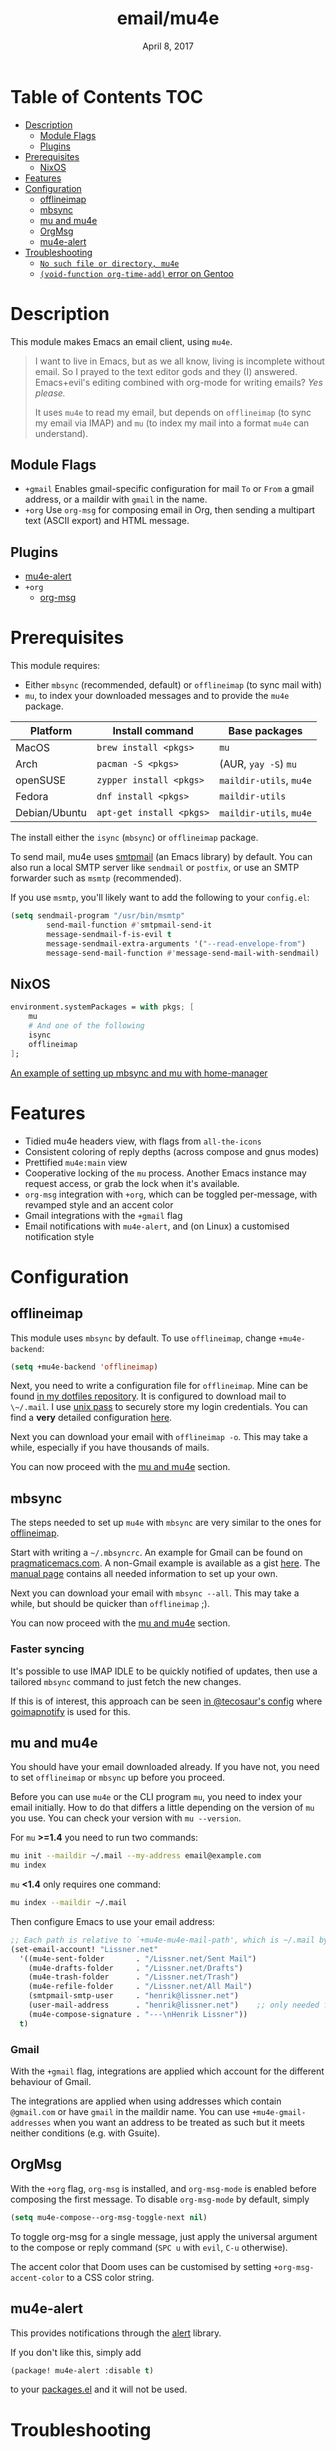 #+TITLE:   email/mu4e
#+DATE:    April 8, 2017
#+SINCE:   v2.0
#+STARTUP: inlineimages

* Table of Contents :TOC:
- [[#description][Description]]
  - [[#module-flags][Module Flags]]
  - [[#plugins][Plugins]]
- [[#prerequisites][Prerequisites]]
  - [[#nixos][NixOS]]
- [[#features][Features]]
- [[#configuration][Configuration]]
  - [[#offlineimap][offlineimap]]
  - [[#mbsync][mbsync]]
  - [[#mu-and-mu4e][mu and mu4e]]
  - [[#orgmsg][OrgMsg]]
  - [[#mu4e-alert][mu4e-alert]]
- [[#troubleshooting][Troubleshooting]]
  - [[#no-such-file-or-directory-mu4e][=No such file or directory, mu4e=]]
  - [[#void-function-org-time-add-error-on-gentoo][~(void-function org-time-add)~ error on Gentoo]]

* Description
This module makes Emacs an email client, using ~mu4e~.

#+begin_quote
I want to live in Emacs, but as we all know, living is incomplete without email.
So I prayed to the text editor gods and they (I) answered. Emacs+evil's editing
combined with org-mode for writing emails? /Yes please./

It uses ~mu4e~ to read my email, but depends on ~offlineimap~ (to sync my email
via IMAP) and ~mu~ (to index my mail into a format ~mu4e~ can understand).
#+end_quote

** Module Flags
+ =+gmail= Enables gmail-specific configuration for mail ~To~ or ~From~ a gmail
  address, or a maildir with ~gmail~ in the name.
+ =+org= Use =org-msg= for composing email in Org, then sending a multipart text
  (ASCII export) and HTML message.

** Plugins
+ [[https://github.com/iqbalansari/mu4e-alert][mu4e-alert]]
+ =+org=
  + [[https://github.com/jeremy-compostella/org-msg][org-msg]]

* Prerequisites
This module requires:

+ Either ~mbsync~ (recommended, default) or ~offlineimap~ (to sync mail with)
+ ~mu~, to index your downloaded messages and to provide the ~mu4e~ package.

#+name: Install Matrix
| Platform      | Install command        | Base packages       |
|---------------+------------------------+---------------------|
| MacOS         | ~brew install <pkgs>~    | =mu=                  |
| Arch          | ~pacman -S <pkgs>~       | (AUR, ~yay -S~) =mu=    |
| openSUSE      | ~zypper install <pkgs>~  | =maildir-utils=, =mu4e= |
| Fedora        | ~dnf install <pkgs>~     | =maildir-utils=       |
| Debian/Ubuntu | ~apt-get install <pkgs>~ | =maildir-utils=, =mu4e= |

The install either the =isync= (=mbsync=) or =offlineimap= package.

To send mail, mu4e uses [[https://www.gnu.org/software/emacs/manual/html_mono/smtpmail.html][smtpmail]] (an Emacs library) by default.
You can also run a local SMTP server like =sendmail= or =postfix=, or use an SMTP
forwarder such as =msmtp= (recommended).

If you use =msmtp=, you'll likely want to add the following to your
=config.el=:
#+begin_src emacs-lisp
(setq sendmail-program "/usr/bin/msmtp"
        send-mail-function #'smtpmail-send-it
        message-sendmail-f-is-evil t
        message-sendmail-extra-arguments '("--read-envelope-from")
        message-send-mail-function #'message-send-mail-with-sendmail)
#+end_src

** NixOS
#+BEGIN_SRC nix
environment.systemPackages = with pkgs; [
    mu
    # And one of the following
    isync
    offlineimap
];
#+END_SRC

[[https://github.com/Emiller88/dotfiles/blob/5eaabedf1b141c80a8d32e1b496055231476f65e/modules/shell/mail.nix][An example of setting up mbsync and mu with home-manager]]

* Features
+ Tidied mu4e headers view, with flags from =all-the-icons=
+ Consistent coloring of reply depths (across compose and gnus modes)
+ Prettified =mu4e:main= view
+ Cooperative locking of the =mu= process. Another Emacs instance may request
  access, or grab the lock when it's available.
+ =org-msg= integration with =+org=, which can be toggled per-message, with revamped style and
  an accent color
+ Gmail integrations with the =+gmail= flag
+ Email notifications with =mu4e-alert=, and (on Linux) a customised notification style

* Configuration
** offlineimap
This module uses =mbsync= by default. To use =offlineimap=, change ~+mu4e-backend~:

#+BEGIN_SRC emacs-lisp
(setq +mu4e-backend 'offlineimap)
#+END_SRC

Next, you need to write a configuration file for =offlineimap=. Mine can be found
[[https://github.com/hlissner/dotfiles/blob/be0dce5dae8f3cbafaac0cc44269d84b4a742c46/shell/mu/][in my dotfiles repository]]. It is configured to download mail to ~\~/.mail~. I
use [[https://www.passwordstore.org/][unix pass]] to securely store my login credentials. You can find a *very*
detailed configuration [[https://github.com/OfflineIMAP/offlineimap/blob/master/offlineimap.conf][here]].

Next you can download your email with ~offlineimap -o~. This may take a while,
especially if you have thousands of mails.

You can now proceed with the [[#mu-and-mu4e][mu and mu4e]] section.

** mbsync
The steps needed to set up =mu4e= with =mbsync= are very similar to the ones for
[[#offlineimap][offlineimap]].

Start with writing a ~~/.mbsyncrc~. An example for Gmail can be found on
[[http://pragmaticemacs.com/emacs/migrating-from-offlineimap-to-mbsync-for-mu4e/][pragmaticemacs.com]]. A non-Gmail example is available as a gist [[https://gist.github.com/agraul/60977cc497c3aec44e10591f94f49ef0][here]]. The [[http://isync.sourceforge.net/mbsync.html][manual
page]] contains all needed information to set up your own.

Next you can download your email with ~mbsync --all~. This may take a while, but
should be quicker than =offlineimap= ;).

You can now proceed with the [[#mu-and-mu4e][mu and mu4e]] section.

*** Faster syncing
It's possible to use IMAP IDLE to be quickly notified of updates, then use a
tailored =mbsync= command to just fetch the new changes.

If this is of interest, this approach can be seen [[https://tecosaur.github.io/emacs-config/config.html#fetching][in @tecosaur's config]] where
[[https://gitlab.com/shackra/goimapnotify][goimapnotify]] is used for this.

** mu and mu4e
You should have your email downloaded already. If you have not, you need to set
=offlineimap= or =mbsync= up before you proceed.

Before you can use =mu4e= or the CLI program =mu=, you need to index your email
initially. How to do that differs a little depending on the version of =mu= you
use. You can check your version with ~mu --version~.

For =mu= *>=1.4* you need to run two commands:
#+BEGIN_SRC sh
mu init --maildir ~/.mail --my-address email@example.com
mu index
#+END_SRC

=mu= *<1.4* only requires one command:
#+BEGIN_SRC sh
mu index --maildir ~/.mail
#+END_SRC

Then configure Emacs to use your email address:

#+BEGIN_SRC emacs-lisp :tangle no
;; Each path is relative to `+mu4e-mu4e-mail-path', which is ~/.mail by default
(set-email-account! "Lissner.net"
  '((mu4e-sent-folder       . "/Lissner.net/Sent Mail")
    (mu4e-drafts-folder     . "/Lissner.net/Drafts")
    (mu4e-trash-folder      . "/Lissner.net/Trash")
    (mu4e-refile-folder     . "/Lissner.net/All Mail")
    (smtpmail-smtp-user     . "henrik@lissner.net")
    (user-mail-address      . "henrik@lissner.net")    ;; only needed for mu < 1.4
    (mu4e-compose-signature . "---\nHenrik Lissner"))
  t)
#+END_SRC

*** Gmail
With the =+gmail= flag, integrations are applied which account for the different
behaviour of Gmail.

The integrations are applied when using addresses which contain =@gmail.com= or
have =gmail= in the maildir name. You can use ~+mu4e-gmail-addresses~ when you want
an address to be treated as such but it meets neither conditions (e.g. with
Gsuite).

** OrgMsg
With the =+org= flag, =org-msg= is installed, and ~org-msg-mode~ is enabled before
composing the first message. To disable ~org-msg-mode~ by default, simply
#+BEGIN_SRC emacs-lisp :tangle no
(setq mu4e-compose--org-msg-toggle-next nil)
#+END_SRC

To toggle org-msg for a single message, just apply the universal argument to the
compose or reply command (=SPC u= with ~evil~, =C-u= otherwise).

The accent color that Doom uses can be customised by setting
~+org-msg-accent-color~ to a CSS color string.

** mu4e-alert
This provides notifications through the [[https://github.com/jwiegley/alert][alert]] library.

If you don't like this, simply add
#+begin_src emacs-lisp
(package! mu4e-alert :disable t)
#+end_src
to your [[elisp:(find-file (expand-file-name "packages.el" doom-private-dir))][packages.el]] and it will not be used.

* Troubleshooting
** =No such file or directory, mu4e=
You will get =No such file or directory, mu4e= errors if you don't run ~doom
sync~ after installing =mu= through your package manager.

Some times the the ~mu~ package does not include ~mu4e~ (*cough Ubuntu*).
if that's the case you will need to [[https://github.com/djcb/mu][install]] it and add it to your ~load-path~
you can do that by...
#+BEGIN_SRC emacs-lisp :tangle no
(add-to-list 'load-path "your/path/to/mu4e")
;; if you installed it using your package manager
(add-to-list 'load-path "/usr/share/emacs/site-lisp/mu4e")
;; if you built from source
(add-to-list 'load-path "/usr/local/share/emacs/site-lisp/mu4e")
#+END_SRC

If you have completely lost your install then you can use this handy command!

#+BEGIN_SRC  shell
find / -type d -iname '*mu4e*'
# I reccomend rerouting all of the error to /dev/null
find / -type d -iname '*mu4e*' 2> /dev/null
#+END_SRC

** ~(void-function org-time-add)~ error on Gentoo
Gentoo users will see this error because [[https://gitweb.gentoo.org/repo/gentoo.git/tree/net-mail/mu/files/70mu-gentoo.el#n2][the =net-mail/mu= package eagerly loads
=mu4e= (which pulls in =org=) much too early]]; before Emacs reads =~/.emacs.d=.
So early, that it loads the built-in version of org-mode, rather than the newer
version that Doom installs.

Later versions of the =net-mail/mu= package have [[https://gitweb.gentoo.org/repo/gentoo.git/commit/net-mail/mu?id=770e1fccb119fbce8ba6d16021a3598123f212ff][fixed this issue]], but you may
need to switch to the unstable build of =net-mail/mu= to see it.
